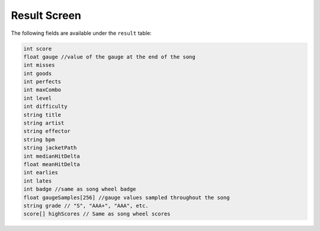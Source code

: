Result Screen
=============
The following fields are available under the ``result`` table:

.. code-block:: c#

    int score
    float gauge //value of the gauge at the end of the song
    int misses
    int goods
    int perfects
    int maxCombo
    int level
    int difficulty
    string title
    string artist
    string effector
    string bpm
    string jacketPath
    int medianHitDelta
    float meanHitDelta
    int earlies
    int lates
    int badge //same as song wheel badge
    float gaugeSamples[256] //gauge values sampled throughout the song
    string grade // "S", "AAA+", "AAA", etc.
    score[] highScores // Same as song wheel scores
